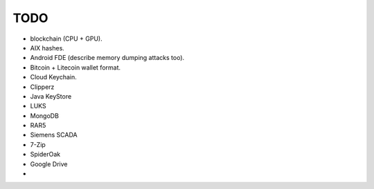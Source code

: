 TODO
====

* blockchain (CPU + GPU).

* AIX hashes.

* Android FDE (describe memory dumping attacks too).

* Bitcoin + Litecoin wallet format.

* Cloud Keychain.

* Clipperz

* Java KeyStore

* LUKS

* MongoDB

* RAR5

* Siemens SCADA

* 7-Zip

* SpiderOak

* Google Drive

*
